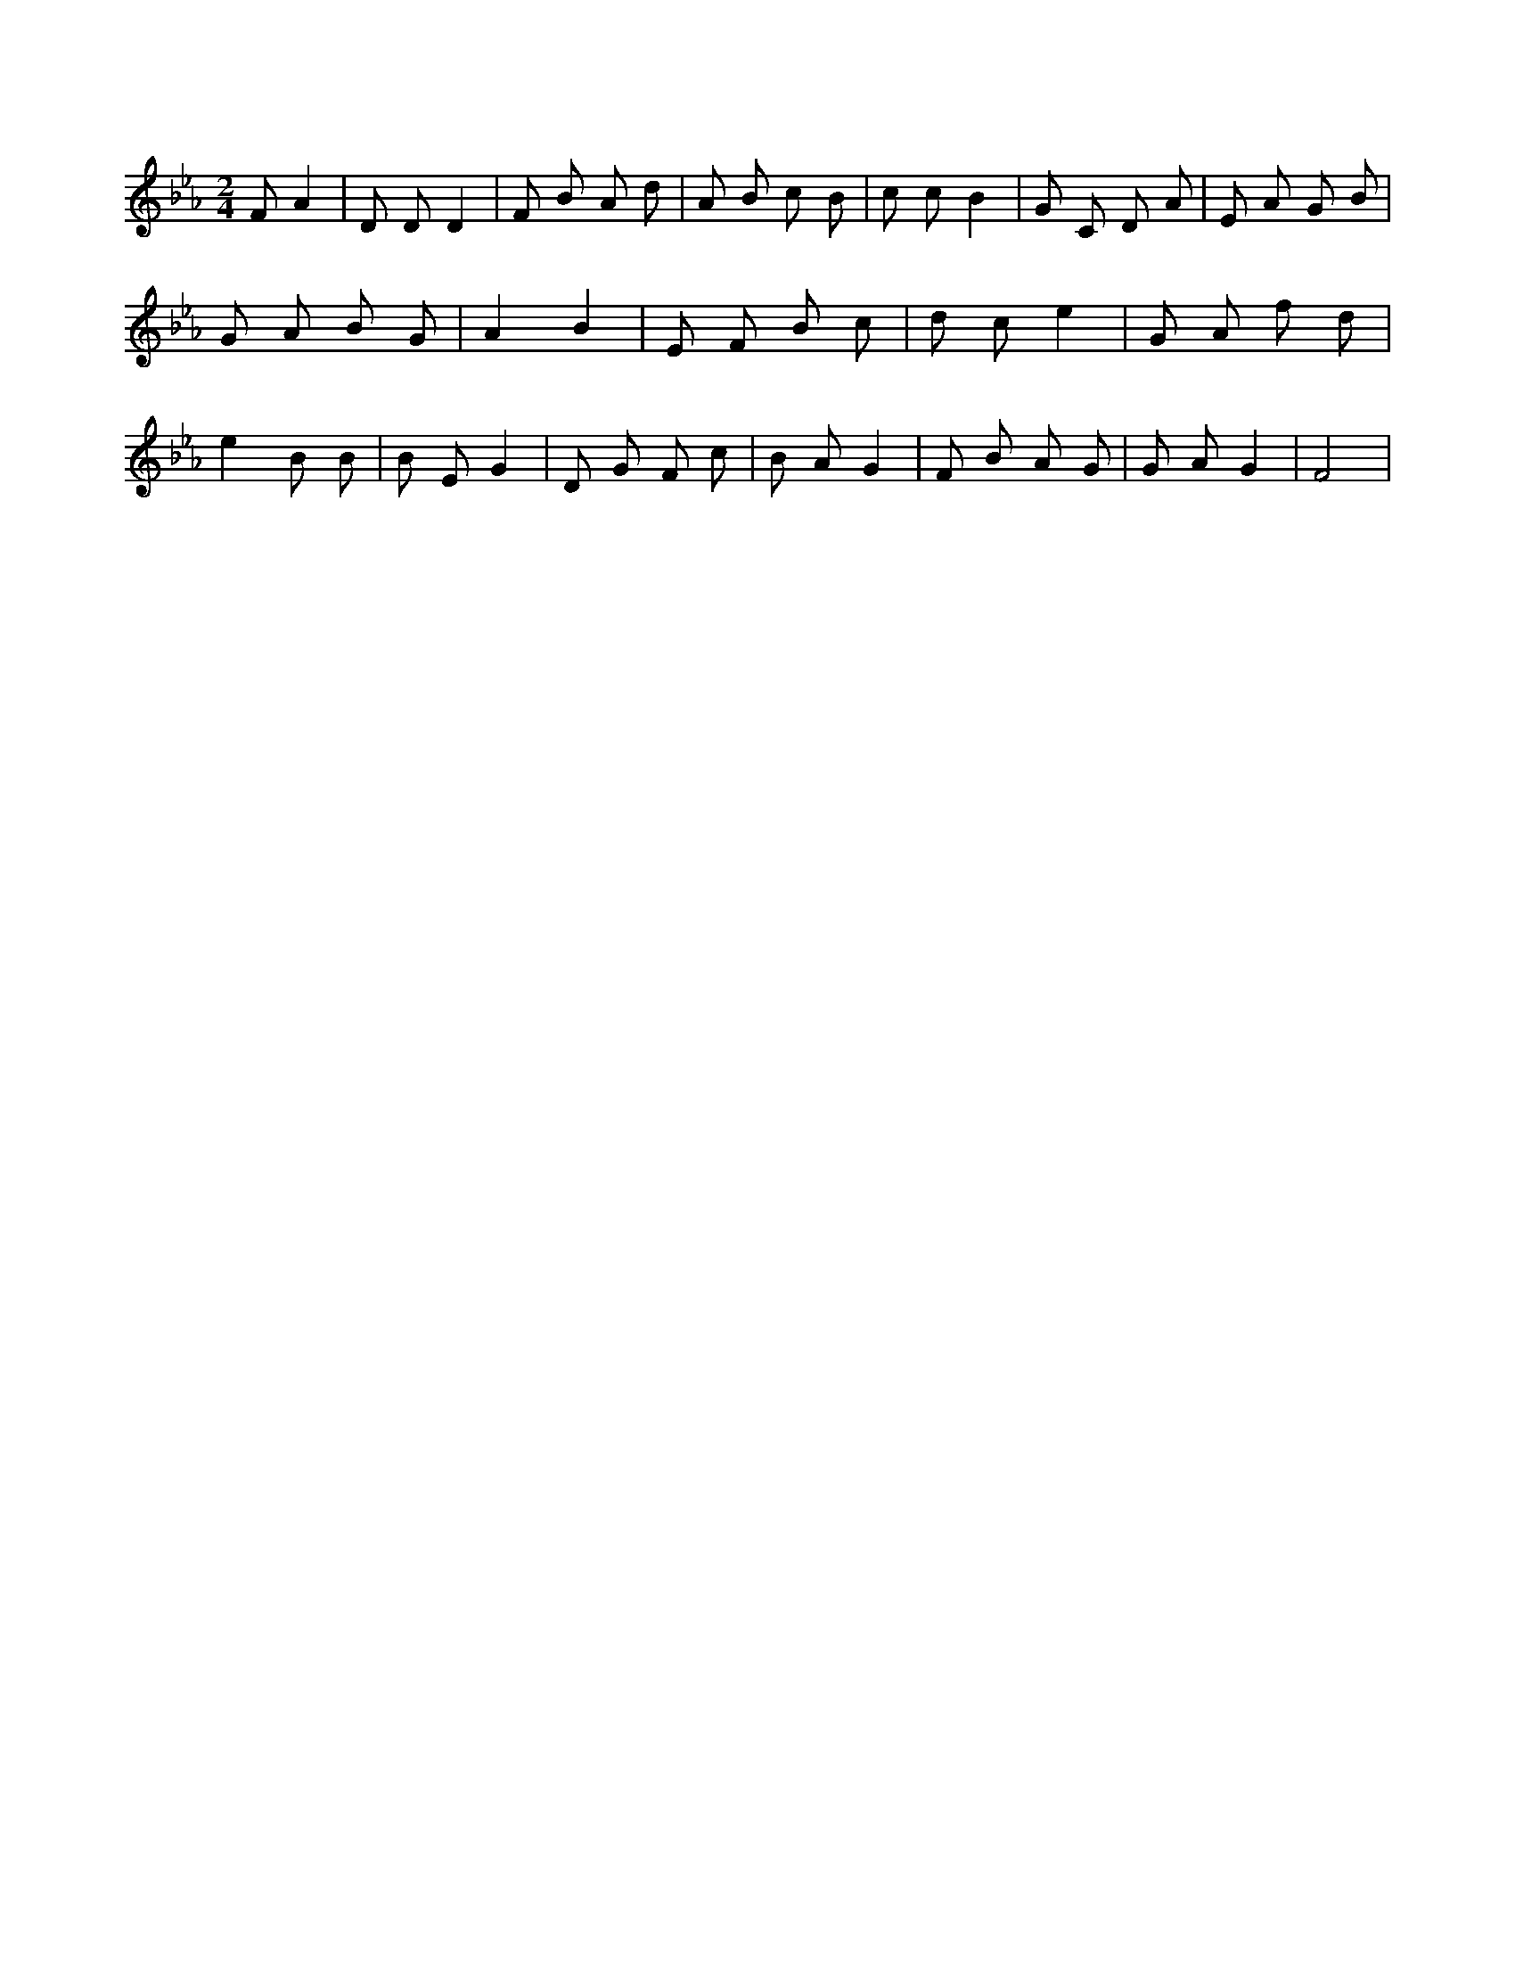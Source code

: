 X:146
L:1/4
M:2/4
K:EbMaj
F/2 A | D/2 D/2 D | F/2 B/2 A/2 d/2 | A/2 B/2 c/2 B/2 | c/2 c/2 B | G/2 C/2 D/2 A/2 | E/2 A/2 G/2 B/2 | G/2 A/2 B/2 G/2 | A B | E/2 F/2 B/2 c/2 | d/2 c/2 e | G/2 A/2 f/2 d/2 | e B/2 B/2 | B/2 E/2 G | D/2 G/2 F/2 c/2 | B/2 A/2 G | F/2 B/2 A/2 G/2 | G/2 A/2 G | F2 |
